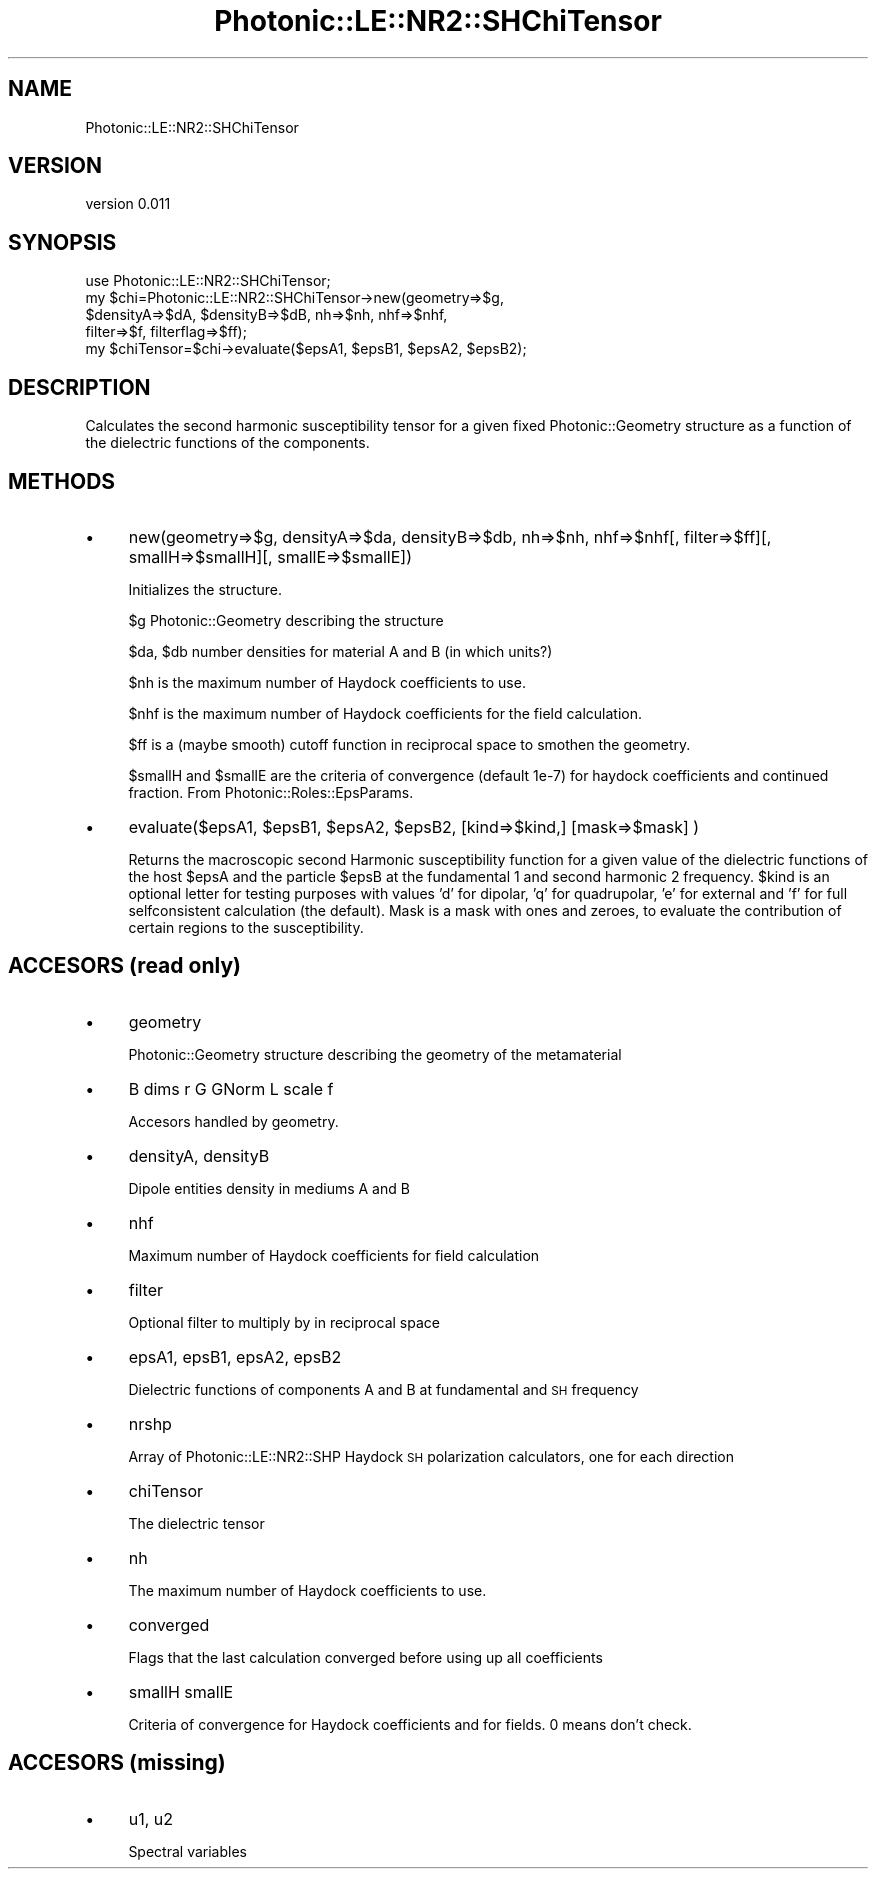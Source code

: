 .\" Automatically generated by Pod::Man 4.10 (Pod::Simple 3.35)
.\"
.\" Standard preamble:
.\" ========================================================================
.de Sp \" Vertical space (when we can't use .PP)
.if t .sp .5v
.if n .sp
..
.de Vb \" Begin verbatim text
.ft CW
.nf
.ne \\$1
..
.de Ve \" End verbatim text
.ft R
.fi
..
.\" Set up some character translations and predefined strings.  \*(-- will
.\" give an unbreakable dash, \*(PI will give pi, \*(L" will give a left
.\" double quote, and \*(R" will give a right double quote.  \*(C+ will
.\" give a nicer C++.  Capital omega is used to do unbreakable dashes and
.\" therefore won't be available.  \*(C` and \*(C' expand to `' in nroff,
.\" nothing in troff, for use with C<>.
.tr \(*W-
.ds C+ C\v'-.1v'\h'-1p'\s-2+\h'-1p'+\s0\v'.1v'\h'-1p'
.ie n \{\
.    ds -- \(*W-
.    ds PI pi
.    if (\n(.H=4u)&(1m=24u) .ds -- \(*W\h'-12u'\(*W\h'-12u'-\" diablo 10 pitch
.    if (\n(.H=4u)&(1m=20u) .ds -- \(*W\h'-12u'\(*W\h'-8u'-\"  diablo 12 pitch
.    ds L" ""
.    ds R" ""
.    ds C` ""
.    ds C' ""
'br\}
.el\{\
.    ds -- \|\(em\|
.    ds PI \(*p
.    ds L" ``
.    ds R" ''
.    ds C`
.    ds C'
'br\}
.\"
.\" Escape single quotes in literal strings from groff's Unicode transform.
.ie \n(.g .ds Aq \(aq
.el       .ds Aq '
.\"
.\" If the F register is >0, we'll generate index entries on stderr for
.\" titles (.TH), headers (.SH), subsections (.SS), items (.Ip), and index
.\" entries marked with X<> in POD.  Of course, you'll have to process the
.\" output yourself in some meaningful fashion.
.\"
.\" Avoid warning from groff about undefined register 'F'.
.de IX
..
.nr rF 0
.if \n(.g .if rF .nr rF 1
.if (\n(rF:(\n(.g==0)) \{\
.    if \nF \{\
.        de IX
.        tm Index:\\$1\t\\n%\t"\\$2"
..
.        if !\nF==2 \{\
.            nr % 0
.            nr F 2
.        \}
.    \}
.\}
.rr rF
.\"
.\" Accent mark definitions (@(#)ms.acc 1.5 88/02/08 SMI; from UCB 4.2).
.\" Fear.  Run.  Save yourself.  No user-serviceable parts.
.    \" fudge factors for nroff and troff
.if n \{\
.    ds #H 0
.    ds #V .8m
.    ds #F .3m
.    ds #[ \f1
.    ds #] \fP
.\}
.if t \{\
.    ds #H ((1u-(\\\\n(.fu%2u))*.13m)
.    ds #V .6m
.    ds #F 0
.    ds #[ \&
.    ds #] \&
.\}
.    \" simple accents for nroff and troff
.if n \{\
.    ds ' \&
.    ds ` \&
.    ds ^ \&
.    ds , \&
.    ds ~ ~
.    ds /
.\}
.if t \{\
.    ds ' \\k:\h'-(\\n(.wu*8/10-\*(#H)'\'\h"|\\n:u"
.    ds ` \\k:\h'-(\\n(.wu*8/10-\*(#H)'\`\h'|\\n:u'
.    ds ^ \\k:\h'-(\\n(.wu*10/11-\*(#H)'^\h'|\\n:u'
.    ds , \\k:\h'-(\\n(.wu*8/10)',\h'|\\n:u'
.    ds ~ \\k:\h'-(\\n(.wu-\*(#H-.1m)'~\h'|\\n:u'
.    ds / \\k:\h'-(\\n(.wu*8/10-\*(#H)'\z\(sl\h'|\\n:u'
.\}
.    \" troff and (daisy-wheel) nroff accents
.ds : \\k:\h'-(\\n(.wu*8/10-\*(#H+.1m+\*(#F)'\v'-\*(#V'\z.\h'.2m+\*(#F'.\h'|\\n:u'\v'\*(#V'
.ds 8 \h'\*(#H'\(*b\h'-\*(#H'
.ds o \\k:\h'-(\\n(.wu+\w'\(de'u-\*(#H)/2u'\v'-.3n'\*(#[\z\(de\v'.3n'\h'|\\n:u'\*(#]
.ds d- \h'\*(#H'\(pd\h'-\w'~'u'\v'-.25m'\f2\(hy\fP\v'.25m'\h'-\*(#H'
.ds D- D\\k:\h'-\w'D'u'\v'-.11m'\z\(hy\v'.11m'\h'|\\n:u'
.ds th \*(#[\v'.3m'\s+1I\s-1\v'-.3m'\h'-(\w'I'u*2/3)'\s-1o\s+1\*(#]
.ds Th \*(#[\s+2I\s-2\h'-\w'I'u*3/5'\v'-.3m'o\v'.3m'\*(#]
.ds ae a\h'-(\w'a'u*4/10)'e
.ds Ae A\h'-(\w'A'u*4/10)'E
.    \" corrections for vroff
.if v .ds ~ \\k:\h'-(\\n(.wu*9/10-\*(#H)'\s-2\u~\d\s+2\h'|\\n:u'
.if v .ds ^ \\k:\h'-(\\n(.wu*10/11-\*(#H)'\v'-.4m'^\v'.4m'\h'|\\n:u'
.    \" for low resolution devices (crt and lpr)
.if \n(.H>23 .if \n(.V>19 \
\{\
.    ds : e
.    ds 8 ss
.    ds o a
.    ds d- d\h'-1'\(ga
.    ds D- D\h'-1'\(hy
.    ds th \o'bp'
.    ds Th \o'LP'
.    ds ae ae
.    ds Ae AE
.\}
.rm #[ #] #H #V #F C
.\" ========================================================================
.\"
.IX Title "Photonic::LE::NR2::SHChiTensor 3"
.TH Photonic::LE::NR2::SHChiTensor 3 "2019-03-26" "perl v5.28.1" "User Contributed Perl Documentation"
.\" For nroff, turn off justification.  Always turn off hyphenation; it makes
.\" way too many mistakes in technical documents.
.if n .ad l
.nh
.SH "NAME"
Photonic::LE::NR2::SHChiTensor
.SH "VERSION"
.IX Header "VERSION"
version 0.011
.SH "SYNOPSIS"
.IX Header "SYNOPSIS"
.Vb 5
\&   use Photonic::LE::NR2::SHChiTensor;
\&   my $chi=Photonic::LE::NR2::SHChiTensor\->new(geometry=>$g,
\&           $densityA=>$dA, $densityB=>$dB, nh=>$nh, nhf=>$nhf,
\&           filter=>$f, filterflag=>$ff); 
\&   my $chiTensor=$chi\->evaluate($epsA1, $epsB1, $epsA2, $epsB2);
.Ve
.SH "DESCRIPTION"
.IX Header "DESCRIPTION"
Calculates the second harmonic susceptibility tensor for a given fixed
Photonic::Geometry structure as a function of the dielectric
functions of the components.
.SH "METHODS"
.IX Header "METHODS"
.IP "\(bu" 4
new(geometry=>$g, densityA=>$da, densityB=>$db, nh=>$nh, nhf=>$nhf[, filter=>$ff][, smallH=>$smallH][, smallE=>$smallE])
.Sp
Initializes the structure.
.Sp
\&\f(CW$g\fR Photonic::Geometry describing the structure
.Sp
\&\f(CW$da\fR, \f(CW$db\fR number densities for material A and B (in which units?)
.Sp
\&\f(CW$nh\fR is the maximum number of Haydock coefficients to use.
.Sp
\&\f(CW$nhf\fR is the maximum number of Haydock coefficients for the field calculation.
.Sp
\&\f(CW$ff\fR is a (maybe smooth) cutoff function in reciprocal space to smothen the geometry.
.Sp
\&\f(CW$smallH\fR and \f(CW$smallE\fR are the criteria of convergence (default 1e\-7) for
haydock coefficients and continued fraction. From Photonic::Roles::EpsParams.
.IP "\(bu" 4
evaluate($epsA1, \f(CW$epsB1\fR, \f(CW$epsA2\fR, \f(CW$epsB2\fR, [kind=>$kind,] [mask=>$mask] )
.Sp
Returns the macroscopic second Harmonic susceptibility function for a
given value of the dielectric functions of the host \f(CW$epsA\fR and the
particle \f(CW$epsB\fR at the fundamental 1 and second harmonic 2 frequency. 
\&\f(CW$kind\fR is an optional letter for testing purposes with values 'd' for
dipolar, 'q' for quadrupolar, 'e' for external and 'f' for full
selfconsistent calculation (the default). Mask is a mask with ones and
zeroes, to evaluate the contribution of certain regions to the
susceptibility.
.SH "ACCESORS (read only)"
.IX Header "ACCESORS (read only)"
.IP "\(bu" 4
geometry
.Sp
Photonic::Geometry structure describing the geometry of the
metamaterial
.IP "\(bu" 4
B dims r G GNorm L scale f
.Sp
Accesors handled by geometry.
.IP "\(bu" 4
densityA, densityB
.Sp
Dipole entities density in mediums A and B
.IP "\(bu" 4
nhf
.Sp
Maximum number of Haydock coefficients for field calculation
.IP "\(bu" 4
filter
.Sp
Optional filter to multiply by in reciprocal space
.IP "\(bu" 4
epsA1, epsB1, epsA2, epsB2
.Sp
Dielectric functions of components A and B at fundamental and \s-1SH\s0 frequency
.IP "\(bu" 4
nrshp
.Sp
Array of Photonic::LE::NR2::SHP Haydock \s-1SH\s0 polarization calculators,
one for each direction
.IP "\(bu" 4
chiTensor
.Sp
The dielectric tensor
.IP "\(bu" 4
nh
.Sp
The maximum number of Haydock coefficients to use.
.IP "\(bu" 4
converged
.Sp
Flags that the last calculation converged before using up all coefficients
.IP "\(bu" 4
smallH smallE
.Sp
Criteria of convergence for Haydock coefficients and for fields. 0
means don't check.
.SH "ACCESORS (missing)"
.IX Header "ACCESORS (missing)"
.IP "\(bu" 4
u1, u2
.Sp
Spectral variables

